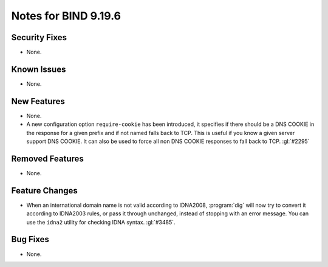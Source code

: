 .. Copyright (C) Internet Systems Consortium, Inc. ("ISC")
..
.. SPDX-License-Identifier: MPL-2.0
..
.. This Source Code Form is subject to the terms of the Mozilla Public
.. License, v. 2.0.  If a copy of the MPL was not distributed with this
.. file, you can obtain one at https://mozilla.org/MPL/2.0/.
..
.. See the COPYRIGHT file distributed with this work for additional
.. information regarding copyright ownership.

Notes for BIND 9.19.6
---------------------

Security Fixes
~~~~~~~~~~~~~~

- None.

Known Issues
~~~~~~~~~~~~

- None.

New Features
~~~~~~~~~~~~

- None.

- A new configuration option ``require-cookie`` has been introduced, it
  specifies if there should be a DNS COOKIE in the response for a given
  prefix and if not named falls back to TCP.  This is useful if you know
  a given server support DNS COOKIE.  It can also be used to force all
  non DNS COOKIE responses to fall back to TCP.  :gl:`#2295`

Removed Features
~~~~~~~~~~~~~~~~

- None.

Feature Changes
~~~~~~~~~~~~~~~

- When an international domain name is not valid according to IDNA2008,
  :program:`dig` will now try to convert it according to IDNA2003 rules,
  or pass it through unchanged, instead of stopping with an error message.
  You can use the ``idna2`` utility for checking IDNA syntax. :gl:`#3485`.

Bug Fixes
~~~~~~~~~

- None.
